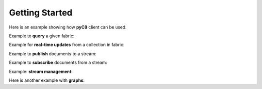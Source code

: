 Getting Started
---------------

Here is an example showing how **pyC8** client can be used:

.. testcode::

   from c8 import C8Client
   import time
   import warnings
   warnings.filterwarnings("ignore")

   region = "qa1-us-east-1.ops.aws.macrometa.io"
   demo_tenant = "demotenant"
   demo_fabric = "demofabric"
   demo_user = "demouser"
   demo_collection = "employees"
   demo_stream = "demostream"

   #--------------------------------------------------------------
   print("Create demo tenant...")
   client = C8Client(protocol='https', host=region, port=443)
   sys_tenant = client.tenant(name='_mm', fabricname='_system', username='root', password='poweruser')

   if not sys_tenant.has_tenant(demo_tenant):
       sys_tenant.create_tenant(demo_tenant, passwd="poweruser")

   #--------------------------------------------------------------
   print("Create under demotenant, demofabric, demouser and assign permissions...")
   demotenant = client.tenant(name=demo_tenant, fabricname='_system', username='root', password='poweruser')

   if not demotenant.has_user(demo_user):
     demotenant.create_user(username=demo_user, password='demouser', active=True)

   if not demotenant.has_fabric(demo_fabric):
     demotenant.create_fabric(name=demo_fabric, dclist=demotenant.dclist(), realtime=True)

   demotenant.update_permission(username=demo_user, permission='rw', fabric=demo_fabric)

   #--------------------------------------------------------------
   print("Create and populate employees collection in demofabric...")
   fabric = client.fabric(tenant=demo_tenant, name=demo_fabric, username=demo_user, password='demouser')
   employees = fabric.create_collection('employees') # Create a new collection named "employees".
   employees.add_hash_index(fields=['email'], unique=True) # Add a hash index to the collection.

   employees.insert({'firstname': 'Jean', 'lastname':'Picard', 'email':'jean.picard@macrometa.io'})
   employees.insert({'firstname': 'James', 'lastname':'Kirk', 'email':'james.kirk@macrometa.io'})
   employees.insert({'firstname': 'Han', 'lastname':'Solo', 'email':'han.solo@macrometa.io'})
   employees.insert({'firstname': 'Bruce', 'lastname':'Wayne', 'email':'bruce.wayne@macrometa.io'})

   #--------------------------------------------------------------
   print("query employees collection...")
   cursor = fabric.c8ql.execute('FOR employee IN employees RETURN employee') # Execute a C8QL query
   docs = [document for document in cursor]
   print(docs)

   #--------------------------------------------------------------
   print("Create global & local streams in demofabric...")
   fabric.create_stream(demo_stream, persistent=True, local=False)
   fabric.create_stream(demo_stream, persistent=True, local=True)
   fabric.create_stream(demo_stream, persistent=False, local=False)
   fabric.create_stream(demo_stream, persistent=False, local=True)
   streams = fabric.streams()
   print("streams:", streams)

   #--------------------------------------------------------------
   #sys_tenant.delete_tenant(demo_tenant)



Example to **query** a given fabric:

.. testcode::

  from c8 import C8Client
  import json
  import warnings
  warnings.filterwarnings("ignore")

  region = "qa1-us-east-1.ops.aws.macrometa.io"

  #--------------------------------------------------------------
  print("query employees collection...")
  client = C8Client(protocol='https', host=region, port=443)
  fabric = client.fabric(tenant="demotenant", name="demofabric", username="demouser", password='poweruser')
  cursor = fabric.c8ql.execute('FOR employee IN employees RETURN employee') # Execute a C8QL query
  docs = [document for document in cursor]
  print(docs)



Example for **real-time updates** from a collection in fabric:

.. testcode::

  from c8 import C8Client
  import warnings
  warnings.filterwarnings("ignore")

  region = "qa1-us-east-1.ops.aws.macrometa.io"

  def callback_fn(event):
      print(event)

  #--------------------------------------------------------------
  print("Subscribe to employees collection...")
  client = C8Client(protocol='https', host=region, port=443)
  fabric = client.fabric(tenant="demotenant", name="demofabric", username="demouser", password='poweruser')
  fabric.on_change("employees", callback=callback_fn)
  


Example to **publish** documents to a stream:

.. testcode::

  from c8 import C8Client
  import time
  import warnings
  warnings.filterwarnings("ignore")

  region = "qa1-us-east-1.ops.aws.macrometa.io"

  #--------------------------------------------------------------
  print("publish messages to stream...")
  client = C8Client(protocol='https', host=region, port=443)
  fabric = client.fabric(tenant="demotenant", name="demofabric", username="demouser", password='poweruser')
  stream = fabric.stream()
  producer = stream.create_producer("demostream", persistent=True, local=False)
  for i in range(10):
      msg = "Hello from " + region + "("+ str(i) +")"
      producer.send(msg.encode('utf-8'))
      time.sleep(10) #sec
    


Example to **subscribe** documents from a stream:

.. testcode::

   from c8 import C8Client
   import warnings
   warnings.filterwarnings("ignore")

   region = "qa1-us-east-1.ops.aws.macrometa.io"

   #--------------------------------------------------------------
   print("consume messages from stream...")
   client = C8Client(protocol='https', host=region, port=443)
   fabric = client.fabric(tenant="demotenant", name="demofabric", username="demouser", password='poweruser')
   stream = fabric.stream()
   subscriber = stream.subscribe("demostream", persistent=True, local=False, subscription_name="demosub")
   for i in range(10):
       msg = subscriber.receive()
       print("Received message '{}' id='{}'".format(msg.data(), msg.message_id()))
       subscriber.acknowledge(msg)
    


Example: **stream management**:

.. testcode::

    #get_stream_stats
    stream_collection.get_stream_stats('demostream', persistent=True, local=False) #for global persistent stream

    #Skip all messages on a stream subscription
    stream_collection.skip_all_messages_for_subscription('demostream', 'demosub')

    #Skip num messages on a topic subscription
    stream_collection.skip_messages_for_subscription('demostream', 'demosub', 10)

    #Expire messages for a given subscription of a stream.
    #expire time is in seconds
    stream_collection.expire_messages_for_subscription('demostream', 'demosub', 2)

    #Expire messages on all subscriptions of stream
    stream_collection.expire_messages_for_subscriptions('demostream',2)

    #Reset subscription to message position to closest timestamp
    #time is in milli-seconds
    stream_collection.reset_message_subscription_by_timestamp('demostream','demosub', 5)

    #Reset subscription to message position closest to given position
    #stream_collection.reset_message_for_subscription('demostream', 'demosub')

    #stream_collection.reset_message_subscription_by_position('demostream','demosub', 4)

    #trigger compaction status
    stream_collection.put_stream_compaction_status('demostream')

    #get stream compaction status
    stream_collection.get_stream_compaction_status('demostream')

    #Unsubscribes the given subscription on all streams on a stream fabric
    stream_collection.unsubscribe('demosub')

    #delete subscription of a stream
    #stream_collection.delete_stream_subscription('demostream', 'demosub' ,persistent=True, local=False)



Here is another example with **graphs**:

.. testcode::

    from c8 import C8Client

    # Initialize the client for C8DB.
    client = C8Client(protocol='http', host='localhost', port=8529)

    # Connect to "test" fabric as root user.
    fabric = client.fabric('test', username='root', password='passwd')

    # Create a new graph named "school".
    graph = fabric.create_graph('school')

    # Create vertex collections for the graph.
    students = graph.create_vertex_collection('students')
    lectures = graph.create_vertex_collection('lectures')

    # Create an edge definition (relation) for the graph.
    register = graph.create_edge_definition(
        edge_collection='register',
        from_vertex_collections=['students'],
        to_vertex_collections=['lectures']
    )

    # Insert vertex documents into "students" (from) vertex collection.
    students.insert({'_key': '01', 'full_name': 'Anna Smith'})
    students.insert({'_key': '02', 'full_name': 'Jake Clark'})
    students.insert({'_key': '03', 'full_name': 'Lisa Jones'})

    # Insert vertex documents into "lectures" (to) vertex collection.
    lectures.insert({'_key': 'MAT101', 'title': 'Calculus'})
    lectures.insert({'_key': 'STA101', 'title': 'Statistics'})
    lectures.insert({'_key': 'CSC101', 'title': 'Algorithms'})

    # Insert edge documents into "register" edge collection.
    register.insert({'_from': 'students/01', '_to': 'lectures/MAT101'})
    register.insert({'_from': 'students/01', '_to': 'lectures/STA101'})
    register.insert({'_from': 'students/01', '_to': 'lectures/CSC101'})
    register.insert({'_from': 'students/02', '_to': 'lectures/MAT101'})
    register.insert({'_from': 'students/02', '_to': 'lectures/STA101'})
    register.insert({'_from': 'students/03', '_to': 'lectures/CSC101'})

    # Traverse the graph in outbound direction, breadth-first.
    result = graph.traverse(
        start_vertex='students/01',
        direction='outbound',
        strategy='breadthfirst'
    )

